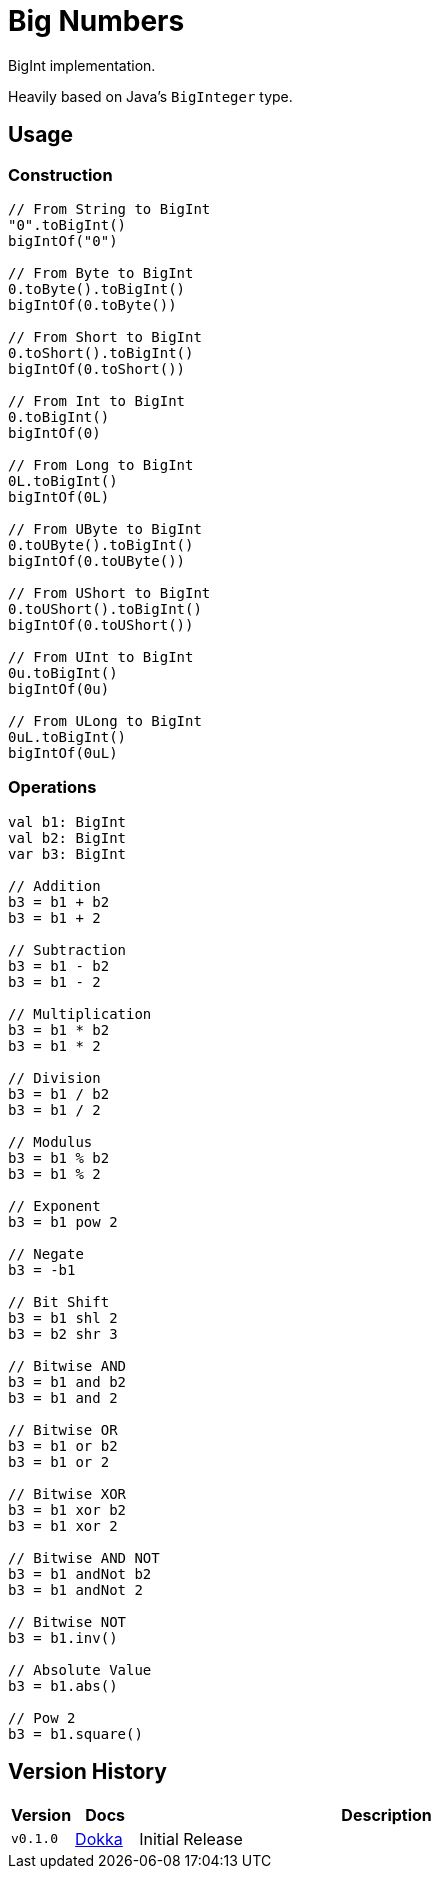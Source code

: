 = Big Numbers
:source-highlighter: highlightjs
:gh-group: k-libs
:gh-name: k-big-numbers
:lib-package: io.klibs.math
:lib-group: io.k-libs
:lib-name: big-numbers
:lib-version: 0.1.0
:lib-feature: 0.1.0

// image:https://img.shields.io/github/license/{gh-group}/{gh-name}[title="License"]
// image:https://img.shields.io/badge/docs-dokka-ff69b4[link="https://{gh-group}.github.io/{gh-name}/dokka/{lib-feature}/{lib-name}/{lib-package}/index.html"]
// image:https://img.shields.io/maven-central/v/{lib-group}/{lib-name}[link="https://search.maven.org/artifact/{lib-group}/{lib-name}"]

BigInt implementation.

Heavily based on Java's `BigInteger` type.

// == Import

// [source, kotlin, subs="attributes"]
// ----
//   implementation("{lib-group}:{lib-name}:{lib-version}")
// ----


== Usage

=== Construction

[source, kotlin]
----
// From String to BigInt
"0".toBigInt()
bigIntOf("0")

// From Byte to BigInt
0.toByte().toBigInt()
bigIntOf(0.toByte())

// From Short to BigInt
0.toShort().toBigInt()
bigIntOf(0.toShort())

// From Int to BigInt
0.toBigInt()
bigIntOf(0)

// From Long to BigInt
0L.toBigInt()
bigIntOf(0L)

// From UByte to BigInt
0.toUByte().toBigInt()
bigIntOf(0.toUByte())

// From UShort to BigInt
0.toUShort().toBigInt()
bigIntOf(0.toUShort())

// From UInt to BigInt
0u.toBigInt()
bigIntOf(0u)

// From ULong to BigInt
0uL.toBigInt()
bigIntOf(0uL)
----

=== Operations

[source, kotlin]
----
val b1: BigInt
val b2: BigInt
var b3: BigInt

// Addition
b3 = b1 + b2
b3 = b1 + 2

// Subtraction
b3 = b1 - b2
b3 = b1 - 2

// Multiplication
b3 = b1 * b2
b3 = b1 * 2

// Division
b3 = b1 / b2
b3 = b1 / 2

// Modulus
b3 = b1 % b2
b3 = b1 % 2

// Exponent
b3 = b1 pow 2

// Negate
b3 = -b1

// Bit Shift
b3 = b1 shl 2
b3 = b2 shr 3

// Bitwise AND
b3 = b1 and b2
b3 = b1 and 2

// Bitwise OR
b3 = b1 or b2
b3 = b1 or 2

// Bitwise XOR
b3 = b1 xor b2
b3 = b1 xor 2

// Bitwise AND NOT
b3 = b1 andNot b2
b3 = b1 andNot 2

// Bitwise NOT
b3 = b1.inv()

// Absolute Value
b3 = b1.abs()

// Pow 2
b3 = b1.square()
----

== Version History

[%headers, cols="1m,1,8"]
|===
| Version | Docs | Description

| v0.1.0
| https://{gh-group}.github.io/{gh-name}/dokka/0.1.0/{lib-name}/{lib-package}/index.html[Dokka]
| Initial Release
|===
